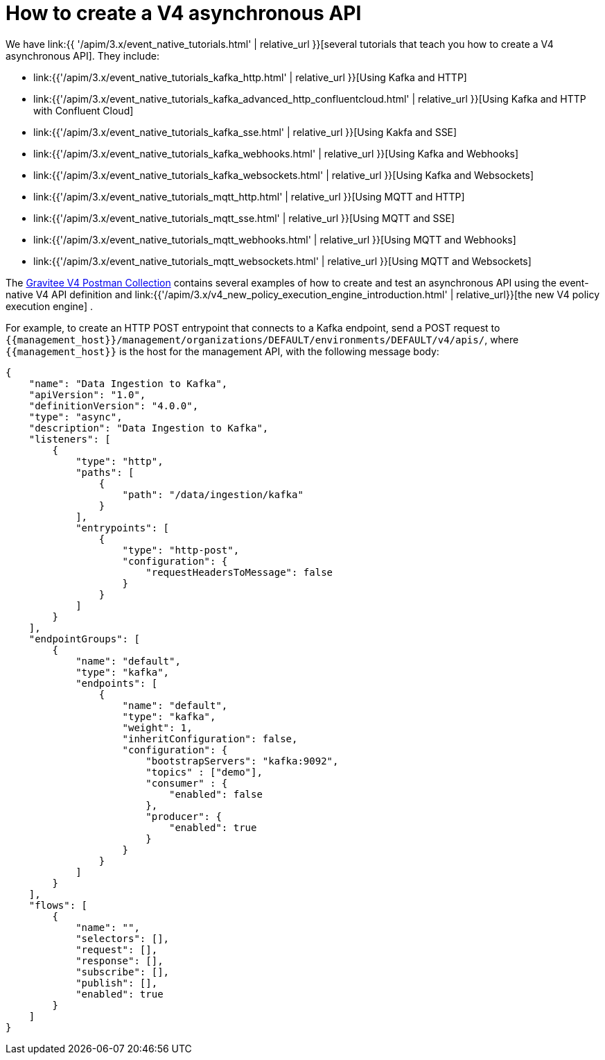 [[v4-event-native-apim-create]]
= How to create a V4 asynchronous API
:page-sidebar: apim_3_x_sidebar
:page-permalink: apim/3.x/event_native_apim_create.html
:page-folder: apim/v4
:page-layout: apim3x


We have link:{{ '/apim/3.x/event_native_tutorials.html' | relative_url }}[several tutorials that teach you how to create a V4 asynchronous API]. They include:

* link:{{'/apim/3.x/event_native_tutorials_kafka_http.html' | relative_url }}[Using Kafka and HTTP]
* link:{{'/apim/3.x/event_native_tutorials_kafka_advanced_http_confluentcloud.html' | relative_url }}[Using Kafka and HTTP with Confluent Cloud]
* link:{{'/apim/3.x/event_native_tutorials_kafka_sse.html' | relative_url }}[Using Kakfa and SSE]
* link:{{'/apim/3.x/event_native_tutorials_kafka_webhooks.html' | relative_url }}[Using Kafka and Webhooks]
* link:{{'/apim/3.x/event_native_tutorials_kafka_websockets.html' | relative_url }}[Using Kafka and Websockets]
* link:{{'/apim/3.x/event_native_tutorials_mqtt_http.html' | relative_url }}[Using MQTT and HTTP]
* link:{{'/apim/3.x/event_native_tutorials_mqtt_sse.html' | relative_url }}[Using MQTT and SSE]
* link:{{'/apim/3.x/event_native_tutorials_mqtt_webhooks.html' | relative_url }}[Using MQTT and Webhooks]
* link:{{'/apim/3.x/event_native_tutorials_mqtt_websockets.html' | relative_url }}[Using MQTT and Websockets]

The link:https://www.postman.com/gravitee-io/workspace/gravitee-public-workspace/overview[Gravitee V4 Postman Collection] contains several examples of how to create and test an asynchronous API using the event-native V4 API definition and link:{{'/apim/3.x/v4_new_policy_execution_engine_introduction.html' | relative_url}}[the new V4 policy execution engine] .

For example, to create an HTTP POST entrypoint that connects to a Kafka endpoint, send a POST request to `{\{management_host}}/management/organizations/DEFAULT/environments/DEFAULT/v4/apis/`, where `{\{management_host}}` is the host for the management API, with the following message body:

[source json]
----
{
    "name": "Data Ingestion to Kafka",
    "apiVersion": "1.0",
    "definitionVersion": "4.0.0",
    "type": "async",
    "description": "Data Ingestion to Kafka",
    "listeners": [
        {
            "type": "http",
            "paths": [
                {
                    "path": "/data/ingestion/kafka"
                }
            ],
            "entrypoints": [
                {
                    "type": "http-post",
                    "configuration": {
                        "requestHeadersToMessage": false
                    }
                }
            ]
        }
    ],
    "endpointGroups": [
        {
            "name": "default",
            "type": "kafka",
            "endpoints": [
                {
                    "name": "default",
                    "type": "kafka",
                    "weight": 1,
                    "inheritConfiguration": false,
                    "configuration": {
                        "bootstrapServers": "kafka:9092",
                        "topics" : ["demo"],
                        "consumer" : {
                            "enabled": false
                        },
                        "producer": {
                            "enabled": true
                        }
                    }
                }
            ]
        }
    ],
    "flows": [
        {
            "name": "",
            "selectors": [],
            "request": [],
            "response": [],
            "subscribe": [],
            "publish": [],
            "enabled": true
        }
    ]
}
----
